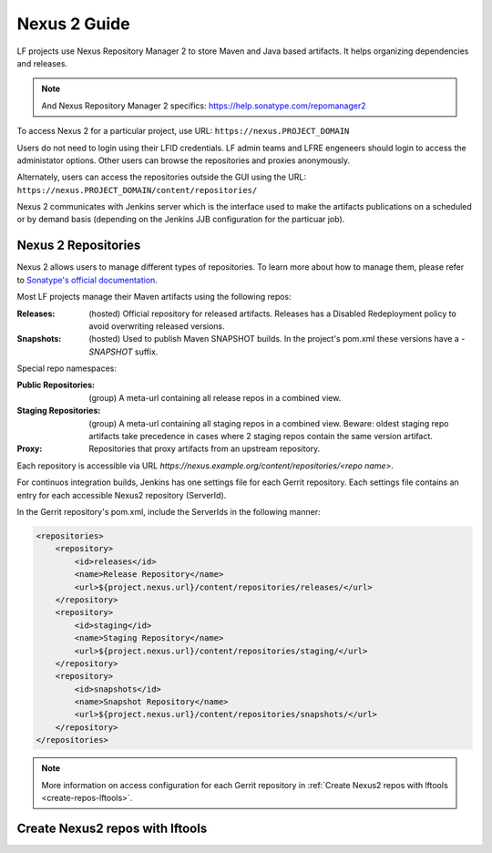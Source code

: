 .. _nexus2-guide:

#############
Nexus 2 Guide
#############

LF projects use Nexus Repository Manager 2 to store Maven and Java based artifacts.
It helps organizing dependencies and releases.

.. note::

   And Nexus Repository Manager 2 specifics:
   https://help.sonatype.com/repomanager2

To access Nexus 2 for a particular project, use URL:
``https://nexus.PROJECT_DOMAIN``

.. image:: _static/nexus2-ui.png
   :alt: Nexus Repository Manager 2 main view.
   :align: center

Users do not need to login using their LFID credentials. LF admin teams and LFRE
engeneers should  login to access the administator options.
Other users can browse the repositories and proxies anonymously.

.. image:: _static/nexus2-browse.png
   :alt: Nexus Repository Manager 2 browse view.
   :align: center

Alternately, users can access the repositories outside the GUI using the URL:
``https://nexus.PROJECT_DOMAIN/content/repositories/``

.. image:: _static/nexus2-content.png
   :alt: Nexus Repository Manager 2 content view.
   :align: center

Nexus 2 communicates with Jenkins server which is the interface used to make
the artifacts publications on a scheduled or by demand basis (depending on the Jenkins JJB
configuration for the particuar job).

Nexus 2 Repositories
====================

Nexus 2 allows users to manage different types of repositories. To learn more about
how to manage them, please refer to `Sonatype's official documentation
<https://help.sonatype.com/repomanager2/configuration/managing-repositories/>`_.

Most LF projects manage their Maven artifacts using the following repos:

:Releases: (hosted) Official repository for released artifacts. Releases has a Disabled
    Redeployment policy to avoid overwriting released versions.

:Snapshots: (hosted) Used to publish Maven SNAPSHOT builds. In the project's pom.xml
    these versions have a `-SNAPSHOT` suffix.

Special repo namespaces:

:Public Repositories: (group) A meta-url containing all release repos in a combined view.

:Staging Repositories: (group) A meta-url containing all staging repos in a combined view.
    Beware: oldest staging repo artifacts take precedence in cases where 2 staging repos
    contain the same version artifact.

:Proxy: Repositories that proxy artifacts from an upstream repository.

Each repository is accessible via URL `https://nexus.example.org/content/repositories/<repo name>`.

For continuos integration builds, Jenkins has one settings file for each Gerrit repository.
Each settings file contains an entry for each accessible Nexus2 repository (ServerId).

.. image:: _static/jenkins-settings-files.png
   :alt: Jenkins settings files.
   :align: center

In the Gerrit repository's pom.xml, include the ServerIds in the following manner:

.. code-block:: bash

   <repositories>
       <repository>
           <id>releases</id>
           <name>Release Repository</name>
           <url>${project.nexus.url}/content/repositories/releases/</url>
       </repository>
       <repository>
           <id>staging</id>
           <name>Staging Repository</name>
           <url>${project.nexus.url}/content/repositories/staging/</url>
       </repository>
       <repository>
           <id>snapshots</id>
           <name>Snapshot Repository</name>
           <url>${project.nexus.url}/content/repositories/snapshots/</url>
       </repository>
   </repositories>

.. note::

   More information on access configuration for each Gerrit repository in
   :ref:`Create Nexus2 repos with lftools <create-repos-lftools>`.

.. _create-repos-lftools:

Create Nexus2 repos with lftools
================================

.. TODO: Creating Nexus2 repos using lftools (RELENG-954)

